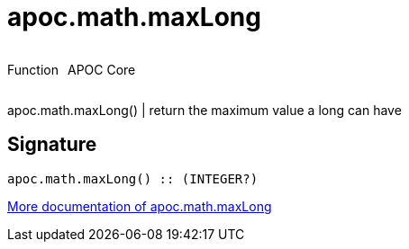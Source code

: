 ////
This file is generated by DocsTest, so don't change it!
////

= apoc.math.maxLong
:description: This section contains reference documentation for the apoc.math.maxLong function.



++++
<div style='display:flex'>
<div class='paragraph type function'><p>Function</p></div>
<div class='paragraph release core' style='margin-left:10px;'><p>APOC Core</p></div>
</div>
++++

apoc.math.maxLong() | return the maximum value a long can have

== Signature

[source]
----
apoc.math.maxLong() :: (INTEGER?)
----

xref::mathematical/math-functions.adoc[More documentation of apoc.math.maxLong,role=more information]


